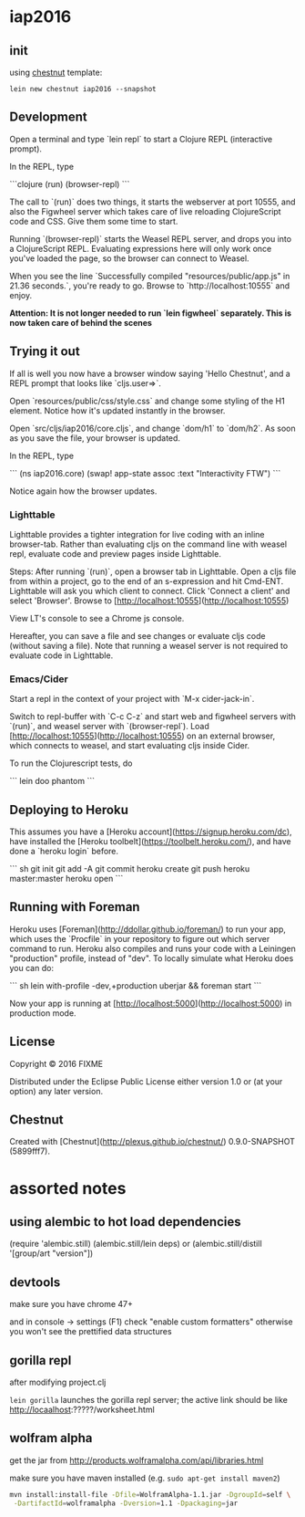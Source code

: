 * iap2016


** init

   using [[https://github.com/plexus/chestnut][chestnut]] template:

   =lein new chestnut iap2016 --snapshot=

** Development

Open a terminal and type `lein repl` to start a Clojure REPL
(interactive prompt).

In the REPL, type

```clojure
(run)
(browser-repl)
```

The call to `(run)` does two things, it starts the webserver at port
10555, and also the Figwheel server which takes care of live reloading
ClojureScript code and CSS. Give them some time to start.

Running `(browser-repl)` starts the Weasel REPL server, and drops you
into a ClojureScript REPL. Evaluating expressions here will only work
once you've loaded the page, so the browser can connect to Weasel.

When you see the line `Successfully compiled "resources/public/app.js"
in 21.36 seconds.`, you're ready to go. Browse to
`http://localhost:10555` and enjoy.

**Attention: It is not longer needed to run `lein figwheel`
  separately. This is now taken care of behind the scenes**

** Trying it out

If all is well you now have a browser window saying 'Hello Chestnut',
and a REPL prompt that looks like `cljs.user=>`.

Open `resources/public/css/style.css` and change some styling of the
H1 element. Notice how it's updated instantly in the browser.

Open `src/cljs/iap2016/core.cljs`, and change `dom/h1` to
`dom/h2`. As soon as you save the file, your browser is updated.

In the REPL, type

```
(ns iap2016.core)
(swap! app-state assoc :text "Interactivity FTW")
```

Notice again how the browser updates.

*** Lighttable

Lighttable provides a tighter integration for live coding with an inline browser-tab. Rather than evaluating cljs on the command line with weasel repl, evaluate code and preview pages inside Lighttable.

Steps: After running `(run)`, open a browser tab in Lighttable. Open a cljs file from within a project, go to the end of an s-expression and hit Cmd-ENT. Lighttable will ask you which client to connect. Click 'Connect a client' and select 'Browser'. Browse to [http://localhost:10555](http://localhost:10555)

View LT's console to see a Chrome js console.

Hereafter, you can save a file and see changes or evaluate cljs code (without saving a file). Note that running a weasel server is not required to evaluate code in Lighttable.

*** Emacs/Cider

Start a repl in the context of your project with `M-x cider-jack-in`.

Switch to repl-buffer with `C-c C-z` and start web and figwheel servers with `(run)`, and weasel server with `(browser-repl`). Load [http://localhost:10555](http://localhost:10555) on an external browser, which connects to weasel, and start evaluating cljs inside Cider.

To run the Clojurescript tests, do

```
lein doo phantom
```

** Deploying to Heroku

This assumes you have a
[Heroku account](https://signup.heroku.com/dc), have installed the
[Heroku toolbelt](https://toolbelt.heroku.com/), and have done a
`heroku login` before.

``` sh
git init
git add -A
git commit
heroku create
git push heroku master:master
heroku open
```

** Running with Foreman

Heroku uses [Foreman](http://ddollar.github.io/foreman/) to run your
app, which uses the `Procfile` in your repository to figure out which
server command to run. Heroku also compiles and runs your code with a
Leiningen "production" profile, instead of "dev". To locally simulate
what Heroku does you can do:

``` sh
lein with-profile -dev,+production uberjar && foreman start
```

Now your app is running at
[http://localhost:5000](http://localhost:5000) in production mode.
** License

Copyright © 2016 FIXME

Distributed under the Eclipse Public License either version 1.0 or (at
your option) any later version.

** Chestnut

Created with [Chestnut](http://plexus.github.io/chestnut/) 0.9.0-SNAPSHOT (5899fff7).

* assorted notes

  
** using alembic to hot load dependencies

   (require 'alembic.still)
   (alembic.still/lein deps)
   or
   (alembic.still/distill '[group/art "version"])

** devtools

   make sure you have chrome 47+

   and in console -> settings (F1)
   check "enable custom formatters"
   otherwise you won't see the prettified data structures

** gorilla repl

   after modifying project.clj

   =lein gorilla= launches the gorilla repl server;
   the active link should be like http://locaalhost:?????/worksheet.html

** wolfram alpha

   get the jar from
   http://products.wolframalpha.com/api/libraries.html


   make sure you have maven installed
   (e.g. =sudo apt-get install maven2=)

   #+BEGIN_SRC sh :eval never
   mvn install:install-file -Dfile=WolframAlpha-1.1.jar -DgroupId=self \
    -DartifactId=wolframalpha -Dversion=1.1 -Dpackaging=jar
   #+END_SRC
   


